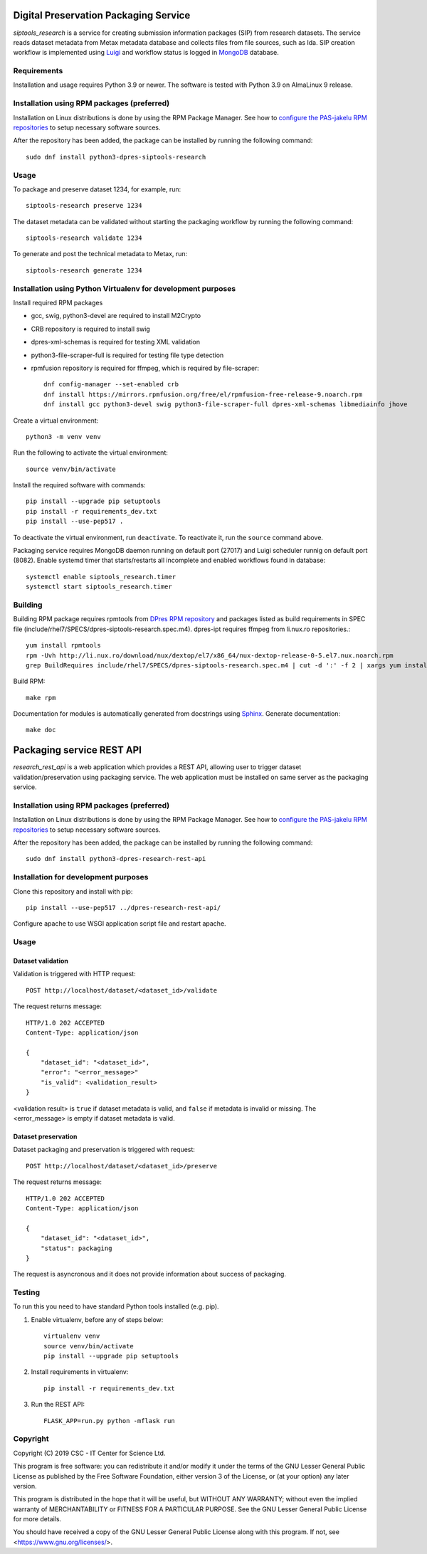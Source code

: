 Digital Preservation Packaging Service
======================================

`siptools_research` is a service for creating submission information packages (SIP) from research datasets.
The service reads dataset metadata from Metax metadata database and collects files from file sources, such as Ida.
SIP creation workflow is implemented using `Luigi <https://luigi.readthedocs.io>`_ and workflow status is logged in `MongoDB <https://www.mongodb.com/>`_ database.

Requirements
------------

Installation and usage requires Python 3.9 or newer.
The software is tested with Python 3.9 on AlmaLinux 9 release.

Installation using RPM packages (preferred)
-------------------------------------------

Installation on Linux distributions is done by using the RPM Package Manager.
See how to `configure the PAS-jakelu RPM repositories`_ to setup necessary software sources.

.. _configure the PAS-jakelu RPM repositories: https://www.digitalpreservation.fi/user_guide/installation_of_tools 

After the repository has been added, the package can be installed by running the following command::

    sudo dnf install python3-dpres-siptools-research


Usage
-----

To package and preserve dataset 1234, for example, run::

   siptools-research preserve 1234

The dataset metadata can be validated without starting the packaging workflow by running the following command::

   siptools-research validate 1234

To generate and post the technical metadata to Metax, run::

   siptools-research generate 1234

Installation using Python Virtualenv for development purposes
-------------------------------------------------------------

Install required RPM packages

* gcc, swig, python3-devel are required to install M2Crypto
* CRB repository is required to install swig
* dpres-xml-schemas is required for testing XML validation
* python3-file-scraper-full is required for testing file type detection
* rpmfusion repository is required for ffmpeg, which is required by file-scraper::

   dnf config-manager --set-enabled crb
   dnf install https://mirrors.rpmfusion.org/free/el/rpmfusion-free-release-9.noarch.rpm
   dnf install gcc python3-devel swig python3-file-scraper-full dpres-xml-schemas libmediainfo jhove

Create a virtual environment::

   python3 -m venv venv

Run the following to activate the virtual environment::

   source venv/bin/activate

Install the required software with commands::

   pip install --upgrade pip setuptools
   pip install -r requirements_dev.txt
   pip install --use-pep517 .

To deactivate the virtual environment, run ``deactivate``. To reactivate it, run the ``source`` command above.

Packaging service requires MongoDB daemon running on default port (27017) and Luigi scheduler runnig on default port (8082).
Enable systemd timer that starts/restarts all incomplete and enabled workflows found in database::

   systemctl enable siptools_research.timer
   systemctl start siptools_research.timer


Building
--------
Building RPM package requires rpmtools from `DPres RPM repository <https://dpres-rpms.csc.fi/>`_ and packages listed as build requirements in SPEC file (include/rhel7/SPECS/dpres-siptools-research.spec.m4). dpres-ipt requires ffmpeg from li.nux.ro repositories.::

   yum install rpmtools
   rpm -Uvh http://li.nux.ro/download/nux/dextop/el7/x86_64/nux-dextop-release-0-5.el7.nux.noarch.rpm
   grep BuildRequires include/rhel7/SPECS/dpres-siptools-research.spec.m4 | cut -d ':' -f 2 | xargs yum install -y


Build RPM::

   make rpm

Documentation for modules is automatically generated from docstrings using `Sphinx <https://www.sphinx-doc.org/en/master/>`_. Generate documentation::

   make doc


Packaging service REST API
==========================

`research_rest_api` is a web application which provides a REST API, allowing user to trigger dataset validation/preservation using packaging service. The web application must be installed on same server as the packaging service.

Installation using RPM packages (preferred)
-------------------------------------------

Installation on Linux distributions is done by using the RPM Package Manager.
See how to `configure the PAS-jakelu RPM repositories`_ to setup necessary software sources.

.. _configure the PAS-jakelu RPM repositories: https://www.digitalpreservation.fi/user_guide/installation_of_tools 

After the repository has been added, the package can be installed by running the following command::

    sudo dnf install python3-dpres-research-rest-api

Installation for development purposes
-------------------------------------

Clone this repository and install with pip::

   pip install --use-pep517 ../dpres-research-rest-api/

Configure apache to use WSGI application script file and restart apache.

Usage
-----

Dataset validation
^^^^^^^^^^^^^^^^^^
Validation is triggered with HTTP request::

   POST http://localhost/dataset/<dataset_id>/validate

The request returns message::

   HTTP/1.0 202 ACCEPTED
   Content-Type: application/json

   {
       "dataset_id": "<dataset_id>",
       "error": "<error_message>"
       "is_valid": <validation_result>
   }

<validation result> is ``true`` if dataset metadata is valid, and ``false`` if metadata is invalid or missing. The <error_message> is empty if dataset metadata is valid.


Dataset preservation
^^^^^^^^^^^^^^^^^^^^
Dataset packaging and preservation is triggered with request::

  POST http://localhost/dataset/<dataset_id>/preserve

The request returns message::

   HTTP/1.0 202 ACCEPTED
   Content-Type: application/json

   {
       "dataset_id": "<dataset_id>",
       "status": packaging
   }

The request is asyncronous and it does not provide information about success of packaging.


Testing
-------
To run this you need to have standard Python tools installed (e.g. pip).

1. Enable virtualenv, before any of steps below::

	virtualenv venv
	source venv/bin/activate
	pip install --upgrade pip setuptools

2. Install requirements in virtualenv::

	pip install -r requirements_dev.txt

3. Run the REST API::

	FLASK_APP=run.py python -mflask run


Copyright
---------
Copyright (C) 2019 CSC - IT Center for Science Ltd.

This program is free software: you can redistribute it and/or modify it under the terms
of the GNU Lesser General Public License as published by the Free Software Foundation, either
version 3 of the License, or (at your option) any later version.

This program is distributed in the hope that it will be useful, but WITHOUT ANY WARRANTY;
without even the implied warranty of MERCHANTABILITY or FITNESS FOR A PARTICULAR PURPOSE.
See the GNU Lesser General Public License for more details.

You should have received a copy of the GNU Lesser General Public License along with
this program.  If not, see <https://www.gnu.org/licenses/>.
